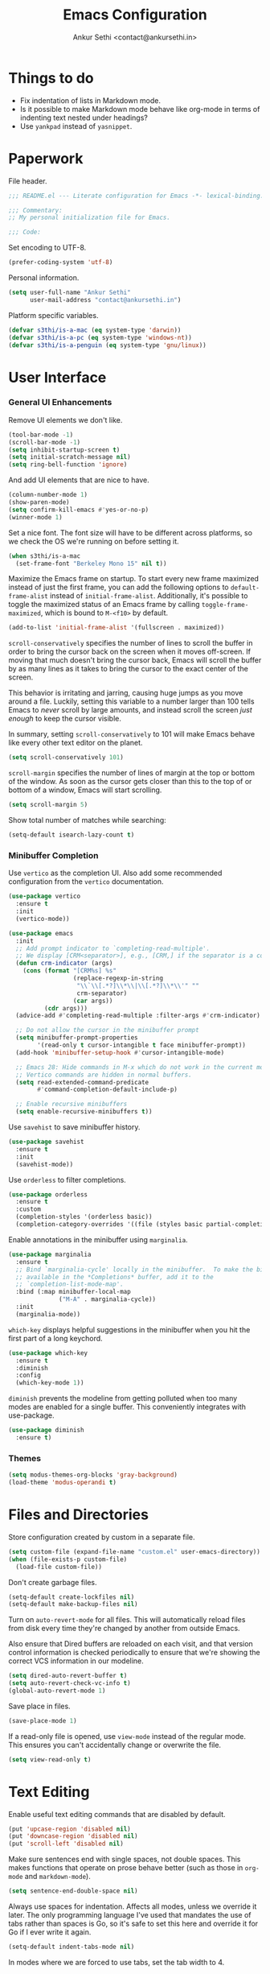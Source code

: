 #+TITLE: Emacs Configuration
#+AUTHOR: Ankur Sethi <contact@ankursethi.in>

* Things to do

- Fix indentation of lists in Markdown mode.
- Is it possible to make Markdown mode behave like org-mode in terms of
  indenting text nested under headings?
- Use =yankpad= instead of =yasnippet=.

* Paperwork

File header.

#+BEGIN_SRC emacs-lisp
  ;;; README.el --- Literate configuration for Emacs -*- lexical-binding: t -*-

  ;;; Commentary:
  ;; My personal initialization file for Emacs.

  ;;; Code:
#+END_SRC

Set encoding to UTF-8.

#+BEGIN_SRC emacs-lisp
  (prefer-coding-system 'utf-8)
#+END_SRC

Personal information.

#+BEGIN_SRC emacs-lisp
  (setq user-full-name "Ankur Sethi"
        user-mail-address "contact@ankursethi.in")
#+END_SRC

Platform specific variables.

#+BEGIN_SRC emacs-lisp
  (defvar s3thi/is-a-mac (eq system-type 'darwin))
  (defvar s3thi/is-a-pc (eq system-type 'windows-nt))
  (defvar s3thi/is-a-penguin (eq system-type 'gnu/linux))
#+END_SRC

* User Interface

*** General UI Enhancements

Remove UI elements we don't like.

#+BEGIN_SRC emacs-lisp
  (tool-bar-mode -1)
  (scroll-bar-mode -1)
  (setq inhibit-startup-screen t)
  (setq initial-scratch-message nil)
  (setq ring-bell-function 'ignore)
#+END_SRC

And add UI elements that are nice to have.

#+BEGIN_SRC emacs-lisp
  (column-number-mode 1)
  (show-paren-mode)
  (setq confirm-kill-emacs #'yes-or-no-p)
  (winner-mode 1)
#+END_SRC

Set a nice font. The font size will have to be different across platforms, so we
check the OS we're running on before setting it.

#+BEGIN_SRC emacs-lisp
  (when s3thi/is-a-mac
    (set-frame-font "Berkeley Mono 15" nil t))
#+END_SRC

Maximize the Emacs frame on startup. To start every new frame maximized instead
of just the first frame, you can add the following options to
=default-frame-alist= instead of =initial-frame-alist=. Additionally, it's
possible to toggle the maximized status of an Emacs frame by calling
=toggle-frame-maximized=, which is bound to =M-<f10>= by default.

#+BEGIN_SRC emacs-lisp
  (add-to-list 'initial-frame-alist '(fullscreen . maximized))
#+END_SRC

=scroll-conservatively= specifies the number of lines to scroll the buffer in
order to bring the cursor back on the screen when it moves off-screen. If moving
that much doesn't bring the cursor back, Emacs will scroll the buffer by as many
lines as it takes to bring the cursor to the exact center of the screen.

This behavior is irritating and jarring, causing huge jumps as you move around a
file. Luckily, setting this variable to a number larger than 100 tells Emacs to
/never/ scroll by large amounts, and instead scroll the screen /just enough/ to
keep the cursor visible.

In summary, setting =scroll-conservatively= to 101 will make Emacs behave like
every other text editor on the planet.

#+BEGIN_SRC emacs-lisp
    (setq scroll-conservatively 101)
#+END_SRC

=scroll-margin= specifies the number of lines of margin at the top or bottom of
the window. As soon as the cursor gets closer than this to the top of or bottom
of a window, Emacs will start scrolling.

#+BEGIN_SRC emacs-lisp
  (setq scroll-margin 5)
#+END_SRC

Show total number of matches while searching:

#+BEGIN_SRC emacs-lisp
  (setq-default isearch-lazy-count t)
#+END_SRC

*** Minibuffer Completion

Use =vertico= as the completion UI. Also add some recommended configuration from
the =vertico= documentation.

#+BEGIN_SRC emacs-lisp
  (use-package vertico
    :ensure t
    :init
    (vertico-mode))

  (use-package emacs
    :init
    ;; Add prompt indicator to `completing-read-multiple'.
    ;; We display [CRM<separator>], e.g., [CRM,] if the separator is a comma.
    (defun crm-indicator (args)
      (cons (format "[CRM%s] %s"
                    (replace-regexp-in-string
                     "\\`\\[.*?]\\*\\|\\[.*?]\\*\\'" ""
                     crm-separator)
                    (car args))
            (cdr args)))
    (advice-add #'completing-read-multiple :filter-args #'crm-indicator)

    ;; Do not allow the cursor in the minibuffer prompt
    (setq minibuffer-prompt-properties
          '(read-only t cursor-intangible t face minibuffer-prompt))
    (add-hook 'minibuffer-setup-hook #'cursor-intangible-mode)

    ;; Emacs 28: Hide commands in M-x which do not work in the current mode.
    ;; Vertico commands are hidden in normal buffers.
    (setq read-extended-command-predicate
          #'command-completion-default-include-p)

    ;; Enable recursive minibuffers
    (setq enable-recursive-minibuffers t))
#+END_SRC

Use =savehist= to save minibuffer history.

#+BEGIN_SRC emacs-lisp
  (use-package savehist
    :ensure t
    :init
    (savehist-mode))
#+END_SRC

Use =orderless= to filter completions.

#+BEGIN_SRC emacs-lisp
  (use-package orderless
    :ensure t
    :custom
    (completion-styles '(orderless basic))
    (completion-category-overrides '((file (styles basic partial-completion)))))
#+END_SRC

Enable annotations in the minibuffer using =marginalia=.

#+BEGIN_SRC emacs-lisp
  (use-package marginalia
    :ensure t
    ;; Bind `marginalia-cycle' locally in the minibuffer.  To make the binding
    ;; available in the *Completions* buffer, add it to the
    ;; `completion-list-mode-map'.
    :bind (:map minibuffer-local-map
                ("M-A" . marginalia-cycle))
    :init
    (marginalia-mode))
#+END_SRC

=which-key= displays helpful suggestions in the minibuffer when you hit the
first part of a long keychord.

#+BEGIN_SRC emacs-lisp
  (use-package which-key
    :ensure t
    :diminish
    :config
    (which-key-mode 1))
#+END_SRC

=diminish= prevents the modeline from getting polluted when too many modes are
enabled for a single buffer. This conveniently integrates with use-package.

#+BEGIN_SRC emacs-lisp
  (use-package diminish
    :ensure t)
#+END_SRC

*** Themes

#+BEGIN_SRC emacs-lisp
  (setq modus-themes-org-blocks 'gray-background)
  (load-theme 'modus-operandi t)
#+END_SRC

* Files and Directories

Store configuration created by custom in a separate file.

#+BEGIN_SRC emacs-lisp
  (setq custom-file (expand-file-name "custom.el" user-emacs-directory))
  (when (file-exists-p custom-file)
    (load-file custom-file))
#+END_SRC

Don't create garbage files.

#+BEGIN_SRC emacs-lisp
  (setq-default create-lockfiles nil)
  (setq-default make-backup-files nil)
#+END_SRC

Turn on =auto-revert-mode= for all files. This will automatically reload files
from disk every time they're changed by another from outside Emacs.

Also ensure that Dired buffers are reloaded on each visit, and that version
control information is checked periodically to ensure that we're showing the
correct VCS information in our modeline.

#+BEGIN_SRC emacs-lisp
  (setq dired-auto-revert-buffer t)
  (setq auto-revert-check-vc-info t)
  (global-auto-revert-mode 1)
#+END_SRC

Save place in files.

#+BEGIN_SRC emacs-lisp
  (save-place-mode 1)
#+END_SRC

If a read-only file is opened, use =view-mode= instead of the regular mode. This
ensures you can't accidentally change or overwrite the file.

#+BEGIN_SRC emacs-lisp
  (setq view-read-only t)
#+END_SRC

* Text Editing

Enable useful text editing commands that are disabled by default.

#+BEGIN_SRC emacs-lisp
  (put 'upcase-region 'disabled nil)
  (put 'downcase-region 'disabled nil)
  (put 'scroll-left 'disabled nil)
#+END_SRC

Make sure sentences end with single spaces, not double spaces. This makes
functions that operate on prose behave better (such as those in =org-mode= and
=markdown-mode=).

#+BEGIN_SRC emacs-lisp
  (setq sentence-end-double-space nil)
#+END_SRC

Always use spaces for indentation. Affects all modes, unless we override it
later. The only programming language I've used that mandates the use of tabs
rather than spaces is Go, so it's safe to set this here and override it for Go
if I ever write it again.

#+BEGIN_SRC emacs-lisp
  (setq-default indent-tabs-mode nil)
#+END_SRC

In modes where we are forced to use tabs, set the tab width to 4.

#+BEGIN_SRC emacs-lisp
  (setq-default tab-width 4)
#+END_SRC

Set =fill-column=.

#+BEGIN_SRC emacs-lisp
  (setq-default fill-column 72)
#+END_SRC

If there is some text already present in the system clipboard when we
run an Emacs command that kills text, make sure that is preserved by
pushing it into the kill ring.

Since we've configured Emacs to put text into the system clipboard -- in
addition to the kill ring -- when we kill it, this setting ensures that
we never lose whatever might have already been in the clipboard when we
perform a kill operation. Not always useful, but a nice to have.

#+BEGIN_SRC emacs-lisp
  (setq save-interprogram-paste-before-kill t)
#+END_SRC

Make word movement commands take CamelCase words into account. Also make sure we
diminish this, otherwise it shows up as an irritating little comma in the
modeline.

#+BEGIN_SRC emacs-lisp
  (with-eval-after-load 'subword
    (diminish 'subword-mode))
  (global-subword-mode 1)
#+END_SRC

Use =visual-fill-column= to give us the same word-wrapping experience as a
regular text editor inside Emacs.

#+BEGIN_SRC emacs-lisp
    (defun s3thi/center-and-fill ()
      (interactive)
      (if (and (boundp 'visual-fill-column-mode) visual-fill-column-mode)
          (progn
            (setq visual-fill-column-center-text nil)
            (visual-fill-column-mode 0))
        (progn
          (setq visual-fill-column-center-text t)
          (visual-fill-column-mode))))

    (use-package visual-fill-column
      :ensure t
      :bind (("C-c f" . #'visual-fill-column-mode)
             ("C-c c" . #'s3thi/center-and-fill))
      :init
      ;; Let the column width be a bit more than fill-column. Otherwise things
      ;; look odd.
      (setq visual-fill-column-width (+ fill-column 4))
      (setq visual-fill-column-enable-sensible-window-split t)
      :config
      (advice-add 'text-scale-adjust :after #'visual-fill-column-adjust))
#+END_SRC

Snippets using =yasnippet=.

#+BEGIN_SRC emacs-lisp
  (use-package yasnippet
    :ensure t
    :diminish yas-minor-mode
    :config
    (yas-global-mode 1)
    (define-key yas-minor-mode-map (kbd "<tab>") nil)
    (define-key yas-minor-mode-map (kbd "TAB") nil)
    (global-set-key (kbd "C-c y") #'yas-expand))
#+END_SRC

Define a type scale that we'll use later.

#+BEGIN_SRC emacs-lisp
  (defvar s3thi/type-scale-document-title 2.02725)
  (defvar s3thi/type-scale-level-1 1.802)
  (defvar s3thi/type-scale-level-2 1.602)
  (defvar s3thi/type-scale-level-3 1.424)
  (defvar s3thi/type-scale-level-4 1.266)
  (defvar s3thi/type-scale-level-5 1.125)
  (defvar s3thi/type-scale-level-6 1)
#+END_SRC

Define line spacing that we'll use later, and a function we can use
for hooks.

#+BEGIN_SRC emacs-lisp
  (defvar s3thi/prose-line-spacing 0.125)

  (defun s3thi/set-prose-line-spacing ()
    (setq line-spacing s3thi/prose-line-spacing))
#+END_SRC

* Org Mode

#+BEGIN_SRC emacs-lisp
  (use-package org
    :hook ((org-mode . visual-line-mode)
           (org-mode . flyspell-mode)
           (org-mode . s3thi/set-prose-line-spacing))
    :init
    (setq org-startup-indented t)
    (setq org-special-ctrl-a/e t)
    (setq org-special-ctrl-k t)
    (setq org-yank-adjusted-subtrees t)
    (setq org-catch-invisible-edits 'error)
    :config
    (set-face-attribute 'org-document-title nil :height s3thi/type-scale-document-title)
    (set-face-attribute 'org-level-1 nil :height s3thi/type-scale-level-1)
    (set-face-attribute 'org-level-2 nil :height s3thi/type-scale-level-2)
    (set-face-attribute 'org-level-3 nil :height s3thi/type-scale-level-3)
    (set-face-attribute 'org-level-4 nil :height s3thi/type-scale-level-4)
    (set-face-attribute 'org-level-5 nil :height s3thi/type-scale-level-5)
    (set-face-attribute 'org-level-6 nil :height s3thi/type-scale-level-6))
#+END_SRC

* Version Control

#+BEGIN_SRC emacs-lisp
  (use-package magit
    :ensure t)
#+END_SRC

* Key Bindings

Disable C-z to suspend in GUI Emacs. By default, hitting C-z in GUI Emacs will
minimize the editor, which is very annoying. This disables that behavior. On
terminal Emacs, this will still allow us to suspend the editor and go back to
our shell.

#+BEGIN_SRC emacs-lisp
  (when window-system
    (global-unset-key (kbd "C-z")))
#+END_SRC

Good ol' ==ibuffer==.

#+BEGIN_SRC emacs-lisp
  (global-set-key (kbd "C-x C-b") #'ibuffer)
#+END_SRC

Make it slightly easier to quickly switch between windows.

#+BEGIN_SRC emacs-lisp
  (global-set-key (kbd "M-o") #'other-window)
#+END_SRC

* Everything Else

#+BEGIN_SRC emacs-lisp
  ;; Markdown.
  (use-package markdown-mode
    :ensure t
    :mode (("\\.md\\'" . markdown-mode)
           ("\\.markdown\\'" . markdown-mode))
    :hook ((markdown-mode . visual-line-mode)
           (markdown-mode . flyspell-mode)
           (markdown-mode . s3thi/set-prose-line-spacing))
    :config
    (set-face-attribute 'markdown-header-face-1 nil :height s3thi/type-scale-level-1)
    (set-face-attribute 'markdown-header-face-2 nil :height s3thi/type-scale-level-2)
    (set-face-attribute 'markdown-header-face-3 nil :height s3thi/type-scale-level-3)
    (set-face-attribute 'markdown-header-face-4 nil :height s3thi/type-scale-level-4)
    (set-face-attribute 'markdown-header-face-5 nil :height s3thi/type-scale-level-5)
    (set-face-attribute 'markdown-header-face-6 nil :height s3thi/type-scale-level-6))

  ;; Ripgrep for searching.
  (use-package rg
    :ensure t
    :config
    (rg-enable-default-bindings))

  ;; A ton of useful functions.
  (use-package crux
    :ensure t
    :bind (("C-c d" . #'crux-duplicate-current-line-or-region)
           ("C-c D" . #'crux-delete-file-and-buffer)
           ("C-c r" . #'crux-rename-file-and-buffer)))

  ;; A visual undo tree.
  (use-package undo-tree
    :ensure t
    :diminish undo-tree-mode
    :config
    (global-undo-tree-mode)
    (setq undo-tree-visualizer-timestamps t)
    (setq undo-tree-visualizer-diff t)
    (setq undo-tree-history-directory-alist
          `(("." . ,(concat user-emacs-directory "undo-tree/")))))

  ;; Browse kill ring.
  (use-package browse-kill-ring
    :ensure t)

  ;; Start server.
  (server-start)
#+END_SRC

#+BEGIN_SRC emacs-lisp
  ;;; README.el ends here.
#+END_SRC
